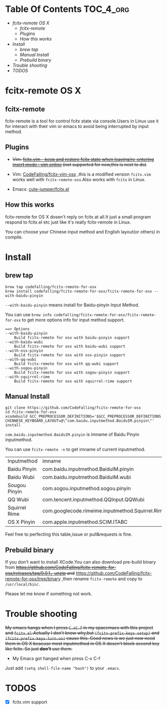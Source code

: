 * Table Of Contents                                               :TOC_4_org:
 - [[fcitx-remote OS X][fcitx-remote OS X]]
   - [[fcitx-remote][fcitx-remote]]
   - [[Plugins][Plugins]]
   - [[How this works][How this works]]
 - [[Install][Install]]
   - [[brew tap][brew tap]]
   - [[Manual Install][Manual Install]]
   - [[Prebuild binary][Prebuild binary]]
 - [[Trouble shooting][Trouble shooting]]
 - [[TODOS][TODOS]]

* fcitx-remote OS X

** fcitx-remote
fcitx-remote is a tool for control fcitx state via console.Users in Linux use it for interact with their vim or emacs to avoid being interrupted by input method.

** Plugins
+ +Vim: [[http://www.vim.org/scripts/script.php?script_id=3764][fcitx.vim - keep and restore fcitx state when leaving/re-entering insert mode : vim online]] (not supported for now,this is next to do)+

+ Vim: [[https://github.com/CodeFalling/fcitx-vim-osx][CodeFalling/fcitx-vim-osx]] ,this is a modified version =fcitx.vim= works well with =fcitx-remote-osx=.Also works with =fcitx= in Linux.

+ Emacs: [[https://github.com/cute-jumper/fcitx.el][cute-jumper/fcitx.el]]

** How this works
fcitx-remote for OS X dosen't reply on fcitx at all.It just a small program respond to fcitx.el etc just like it's really fcitx-remote in Linux.

You can choose your Chinese input method and English layout(or others) in compile.

* Install

** brew tap
#+BEGIN_SRC shell
brew tap codefalling/fcitx-remote-for-osx
brew install codefalling/fcitx-remote-for-osx/fcitx-remote-for-osx --with-baidu-pinyin
#+END_SRC

=--with-baidu-pinyin= means install for Baidu-pinyin Input Method.

You can use =brew info codefalling/fcitx-remote-for-osx/fcitx-remote-for-osx= to get more options info for input method support.

#+BEGIN_EXAMPLE
==> Options
--with-baidu-pinyin
	Build fcitx-remote for osx with baidu-pinyin support
--with-baidu-wubi
	Build fcitx-remote for osx with baidu-wubi support
--with-osx-pinyin
	Build fcitx-remote for osx with osx-pinyin support
--with-qq-wubi
	Build fcitx-remote for osx with qq-wubi support
--with-sogou-pinyin
	Build fcitx-remote for osx with sogou-pinyin support
--with-squirrel-rime
	Build fcitx-remote for osx with squirrel-rime support
#+END_EXAMPLE

** Manual Install
#+BEGIN_SRC shell
  git clone https://github.com/CodeFalling/fcitx-remote-for-osx
  cd fcitx-remote-for-osx
  xcodebuild GCC_PREPROCESSOR_DEFINITIONS='$GCC_PREPROCESSOR_DEFINITIONS CHINNESE_KEYBOARD_LAYOUT=@\"com.baidu.inputmethod.BaiduIM.pinyin\"' install
#+END_SRC

=com.baidu.inputmethod.BaiduIM.pinyin= is imname of Baidu Pinyin inputmethod.

You can use =fcitx-remote -n= to get imname of current inputmethod.

| Inputmethod   | imname                                           |
| Baidu Pinyin  | com.baidu.inputmethod.BaiduIM.pinyin             |
| Baidu Wubi    | com.baidu.inputmethod.BaiduIM.wubi               |
| Sougou Pinyin | com.sogou.inputmethod.sogou.pinyin               |
| QQ Wubi       | com.tencent.inputmethod.QQInput.QQWubi           |
| Squirrel Rime | com.googlecode.rimeime.inputmethod.Squirrel.Rime |
| OS X Pinyin   | com.apple.inputmethod.SCIM.ITABC                 |

Feel free to perfecting this table,issue or pull&requests is fine.

** Prebuild binary
If you don't want to install XCode.You can also download pre-build binary from +https://github.com/CodeFalling/fcitx-remote-for-osx/releases/tag/0.0.1，unzip and+ https://github.com/CodeFalling/fcitx-remote-for-osx/tree/binary ,then rename =fcitx-remote= and copy to =/usr/local/bin/=.

Please let me know if something not work.
* Trouble shooting

+My emacs hangs when I press =C-xC-f= in my spacemacs with this project and =fcitx.el=.Actually I don't know why,but =(fcitx-prefix-keys-setup)= and =(fcitx-prefix-keys-turn-on)= cause this. Good news is we just now need them in OS X beacuse most inputmethod in OS X dosen't block second key like fcitx. So just *don't* use them.+

+ My Emacs got hanged when press C-x C-f

Just add =(setq shell-file-name "bash")= to your =.emacs=.

* TODOS
- [X] fcitx.vim support
